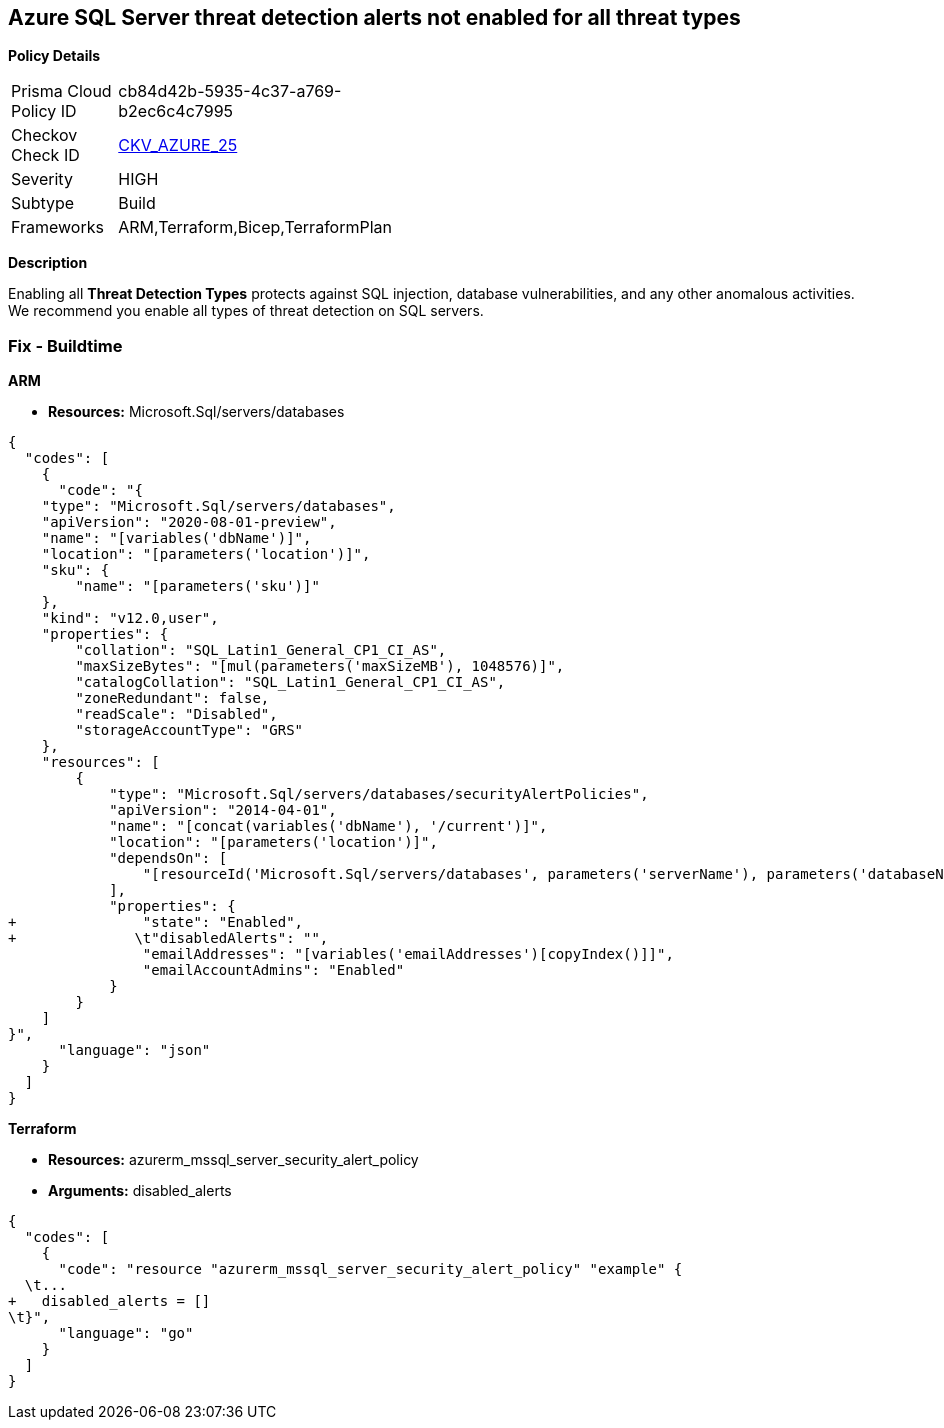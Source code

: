 == Azure SQL Server threat detection alerts not enabled for all threat types


*Policy Details* 

[width=45%]
[cols="1,1"]
|=== 
|Prisma Cloud Policy ID 
| cb84d42b-5935-4c37-a769-b2ec6c4c7995

|Checkov Check ID 
| https://github.com/bridgecrewio/checkov/tree/master/checkov/terraform/checks/resource/azure/SQLServerThreatDetectionTypes.py[CKV_AZURE_25]

|Severity
|HIGH

|Subtype
|Build
// ,Runtime
|Frameworks
|ARM,Terraform,Bicep,TerraformPlan

|=== 



*Description* 


Enabling all *Threat Detection Types* protects against SQL injection, database vulnerabilities, and any other anomalous activities.
We recommend you enable all types of threat detection on SQL servers.
////
=== Fix - Runtime


*Azure Portal To change the policy using the Azure Portal, follow these steps:* 



. Log in to the Azure Portal at https://portal.azure.com.

. Navigate to *SQL servers*.

. For each server instance:  a) Click *Advanced Data Security*.
+
b) Navigate to *Threat Detection Settings* section.
+
c) Set *Threat Detection Types **to **All*.


*CLI Command* 


To set each server's *ExcludedDetectionTypes* to *None*, use the following command:
----
Set-AzureRmSqlServerThreatDetectionPolicy
-ResourceGroupName &lt;resource group name>
-ServerName &lt;server name>
-ExcludedDetectionType "None"
----
////
=== Fix - Buildtime


*ARM* 


* *Resources:* Microsoft.Sql/servers/databases


[source,json]
----
{
  "codes": [
    {
      "code": "{
    "type": "Microsoft.Sql/servers/databases",
    "apiVersion": "2020-08-01-preview",
    "name": "[variables('dbName')]",
    "location": "[parameters('location')]",
    "sku": {
        "name": "[parameters('sku')]"
    },
    "kind": "v12.0,user",
    "properties": {
        "collation": "SQL_Latin1_General_CP1_CI_AS",
        "maxSizeBytes": "[mul(parameters('maxSizeMB'), 1048576)]",
        "catalogCollation": "SQL_Latin1_General_CP1_CI_AS",
        "zoneRedundant": false,
        "readScale": "Disabled",
        "storageAccountType": "GRS"
    },
    "resources": [
        {
            "type": "Microsoft.Sql/servers/databases/securityAlertPolicies",
            "apiVersion": "2014-04-01",
            "name": "[concat(variables('dbName'), '/current')]",
            "location": "[parameters('location')]",
            "dependsOn": [
                "[resourceId('Microsoft.Sql/servers/databases', parameters('serverName'), parameters('databaseName'))]"
            ],
            "properties": {
+               "state": "Enabled",
+              \t"disabledAlerts": "",
                "emailAddresses": "[variables('emailAddresses')[copyIndex()]]",
                "emailAccountAdmins": "Enabled"
            }
        }
    ]
}",
      "language": "json"
    }
  ]
}
----


*Terraform* 


* *Resources:* azurerm_mssql_server_security_alert_policy
* *Arguments:* disabled_alerts


[source,go]
----
{
  "codes": [
    {
      "code": "resource "azurerm_mssql_server_security_alert_policy" "example" {
  \t...
+   disabled_alerts = []
\t}",
      "language": "go"
    }
  ]
}
----
